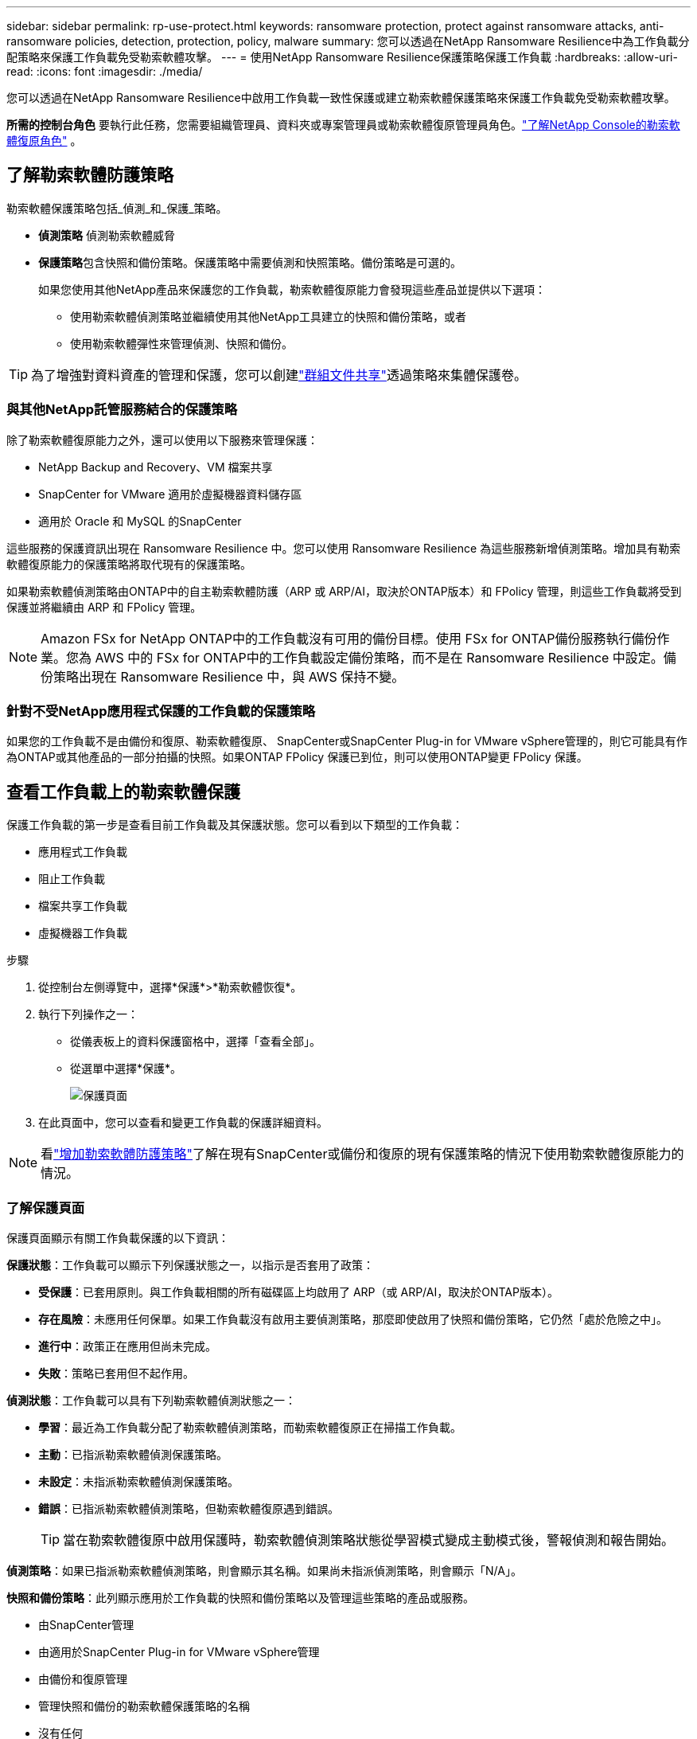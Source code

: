 ---
sidebar: sidebar 
permalink: rp-use-protect.html 
keywords: ransomware protection, protect against ransomware attacks, anti-ransomware policies, detection, protection, policy, malware 
summary: 您可以透過在NetApp Ransomware Resilience中為工作負載分配策略來保護工作負載免受勒索軟體攻擊。 
---
= 使用NetApp Ransomware Resilience保護策略保護工作負載
:hardbreaks:
:allow-uri-read: 
:icons: font
:imagesdir: ./media/


[role="lead"]
您可以透過在NetApp Ransomware Resilience中啟用工作負載一致性保護或建立勒索軟體保護策略來保護工作負載免受勒索軟體攻擊。

*所需的控制台角色* 要執行此任務，您需要組織管理員、資料夾或專案管理員或勒索軟體復原管理員角色。link:https://docs.netapp.com/us-en/console-setup-admin/reference-iam-ransomware-roles.html["了解NetApp Console的勒索軟體復原角色"^] 。



== 了解勒索軟體防護策略

勒索軟體保護策略包括_偵測_和_保護_策略。

* **偵測策略** 偵測勒索軟體威脅
* **保護策略**包含快照和備份策略。保護策略中需要偵測和快照策略。備份策略是可選的。
+
如果您使用其他NetApp產品來保護您的工作負載，勒索軟體復原能力會發現這些產品並提供以下選項：

+
** 使用勒索軟體偵測策略並繼續使用其他NetApp工具建立的快照和備份策略，或者
** 使用勒索軟體彈性來管理偵測、快照和備份。





TIP: 為了增強對資料資產的管理和保護，您可以創建link:#create-a-protection-group["群組文件共享"]透過策略來集體保護卷。



=== 與其他NetApp託管服務結合的保護策略

除了勒索軟體復原能力之外，還可以使用以下服務來管理保護：

* NetApp Backup and Recovery、VM 檔案共享
* SnapCenter for VMware 適用於虛擬機器資料儲存區
* 適用於 Oracle 和 MySQL 的SnapCenter


這些服務的保護資訊出現在 Ransomware Resilience 中。您可以使用 Ransomware Resilience 為這些服務新增偵測策略。增加具有勒索軟體復原能力的保護策略將取代現有的保護策略。

如果勒索軟體偵測策略由ONTAP中的自主勒索軟體防護（ARP 或 ARP/AI，取決於ONTAP版本）和 FPolicy 管理，則這些工作負載將受到保護並將繼續由 ARP 和 FPolicy 管理。


NOTE: Amazon FSx for NetApp ONTAP中的工作負載沒有可用的備份目標。使用 FSx for ONTAP備份服務執行備份作業。您為 AWS 中的 FSx for ONTAP中的工作負載設定備份策略，而不是在 Ransomware Resilience 中設定。備份策略出現在 Ransomware Resilience 中，與 AWS 保持不變。



=== 針對不受NetApp應用程式保護的工作負載的保護策略

如果您的工作負載不是由備份和復原、勒索軟體復原、 SnapCenter或SnapCenter Plug-in for VMware vSphere管理的，則它可能具有作為ONTAP或其他產品的一部分拍攝的快照。如果ONTAP FPolicy 保護已到位，則可以使用ONTAP變更 FPolicy 保護。



== 查看工作負載上的勒索軟體保護

保護工作負載的第一步是查看目前工作負載及其保護狀態。您可以看到以下類型的工作負載：

* 應用程式工作負載
* 阻止工作負載
* 檔案共享工作負載
* 虛擬機器工作負載


.步驟
. 從控制台左側導覽中，選擇*保護*>*勒索軟體恢復*。
. 執行下列操作之一：
+
** 從儀表板上的資料保護窗格中，選擇「查看全部」。
** 從選單中選擇*保護*。
+
image:screen-protection.png["保護頁面"]



. 在此頁面中，您可以查看和變更工作負載的保護詳細資料。



NOTE: 看link:#add-a-ransomware-protection-strategy["增加勒索軟體防護策略"]了解在現有SnapCenter或備份和復原的現有保護策略的情況下使用勒索軟體復原能力的情況。



=== 了解保護頁面

保護頁面顯示有關工作負載保護的以下資訊：

*保護狀態*：工作負載可以顯示下列保護狀態之一，以指示是否套用了政策：

* *受保護*：已套用原則。與工作負載相關的所有磁碟區上均啟用了 ARP（或 ARP/AI，取決於ONTAP版本）。
* *存在風險*：未應用任何保單。如果工作負載沒有啟用主要偵測策略，那麼即使啟用了快照和備份策略，它仍然「處於危險之中」。
* *進行中*：政策正在應用但尚未完成。
* *失敗*：策略已套用但不起作用。


*偵測狀態*：工作負載可以具有下列勒索軟體偵測狀態之一：

* *學習*：最近為工作負載分配了勒索軟體偵測策略，而勒索軟體復原正在掃描工作負載。
* *主動*：已指派勒索軟體偵測保護策略。
* *未設定*：未指派勒索軟體偵測保護策略。
* *錯誤*：已指派勒索軟體偵測策略，但勒索軟體復原遇到錯誤。
+

TIP: 當在勒索軟體復原中啟用保護時，勒索軟體偵測策略狀態從學習模式變成主動模式後，警報偵測和報告開始。



*偵測策略*：如果已指派勒索軟體偵測策略，則會顯示其名稱。如果尚未指派偵測策略，則會顯示「N/A」。

*快照和備份策略*：此列顯示應用於工作負載的快照和備份策略以及管理這些策略的產品或服務。

* 由SnapCenter管理
* 由適用於SnapCenter Plug-in for VMware vSphere管理
* 由備份和復原管理
* 管理快照和備份的勒索軟體保護策略的名稱
* 沒有任何


*工作量的重要性*

勒索軟體復原能力根據對每個工作負載的分析，在發現過程中為每個工作負載分配重要性或優先順序。工作負載重要性由下列快照頻率決定：

* *嚴重*：每小時拍攝的快照副本超過 1 個（高度激進的保護計劃）
* *重要*：每小時拍攝的快照副本少於 1 個，但每天拍攝的快照副本多於 1 個
* *標準*：每天拍攝的快照副本超過 1 個


*預定義偵測策略* [[預定義]]

您可以選擇以下勒索軟體復原預定義策略之一，這些策略與工作負載重要性相符。


NOTE: **加密使用者擴充**策略是唯一支援可疑使用者行為偵測的預先定義策略。

[cols="10,15a,20,15,15,15"]
|===
| 政策層面 | 快照 | 頻率 | 保留時間（天） | 快照副本數量 | 快照副本總數上限 


.4+| *關鍵工作量政策*  a| 
每刻鐘
| 每15分鐘 | 3 | 288 | 309 


| 日常的  a| 
每 1 天
| 14 | 14 | 309 


| 每週  a| 
每 1 週
| 35 | 5 | 309 


| 每月  a| 
每 30 天
| 60 | 2 | 309 


.4+| *重要的工作量政策*  a| 
每刻鐘
| 每30分鐘一班 | 3 | 144 | 165 


| 日常的  a| 
每 1 天
| 14 | 14 | 165 


| 每週  a| 
每 1 週
| 35 | 5 | 165 


| 每月  a| 
每 30 天
| 60 | 2 | 165 


.4+| *標準工作量保單*  a| 
每刻鐘
| 每30分鐘 | 3 | 72 | 93 


| 日常的  a| 
每 1 天
| 14 | 14 | 93 


| 每週  a| 
每 1 週
| 35 | 5 | 93 


| 每月  a| 
每 30 天
| 60 | 2 | 93 


.4+| *加密用戶擴充*  a| 
每刻鐘
| 每30分鐘 | 3 | 72 | 93 


| 日常的  a| 
每 1 天
| 14 | 14 | 93 


| 每週  a| 
每 1 週
| 35 | 5 | 93 


| 每月  a| 
每 30 天
| 60 | 2 | 93 
|===


== 使用SnapCenter實現應用程式或虛擬機器一致的保護

啟用應用程式或虛擬機器一致性保護可協助您以一致的方式保護應用程式或虛擬機器工作負載，實現靜止且一致的狀態，以避免日後需要復原時發生潛在的資料遺失。

此程序啟動使用備份和還原為應用程式註冊SnapCenter軟體伺服器或SnapCenter Plug-in for VMware vSphere。

啟用工作負載一致性保護後，您可以在勒索軟體復原中管理保護策略。保護策略包括在其他地方管理的快照和備份策略以及在勒索軟體復原中管理的勒索軟體偵測策略。

若要了解如何使用備份和復原註冊適用於 VMware vSphere 的SnapCenter或SnapCenter Plug-in for VMware vSphere，請參閱下列資訊：

* https://docs.netapp.com/us-en/data-services-backup-recovery/task-register-snapcenter-server.html["註冊SnapCenter伺服器軟體"^]
* https://docs.netapp.com/us-en/data-services-backup-recovery/task-register-snapCenter-plug-in-for-vmware-vsphere.html["SnapCenter Plug-in for VMware vSphere"^]


.步驟
. 從勒索軟體恢復選單中，選擇*儀表板*。
. 從「建議」窗格中，找到以下建議之一並選擇「檢視並修復」：
+
** 使用NetApp Console註冊可用的SnapCenter伺服器
** 使用NetApp Console註冊適用SnapCenter Plug-in for VMware vSphere（SCV）


. 依照資訊使用備份和還原為 VMware vSphere 主機註冊SnapCenter或SnapCenter Plug-in for VMware vSphere。
. 返回勒索軟體恢復能力。
. 從勒索軟體復原力導航到儀表板並再次啟動發現過程。
. 從勒索軟體復原中，選擇「保護」以查看「保護」頁面。
. 查看「保護」頁面上的快照和備份策略列中的詳細信息，以了解這些策略是否在其他地方進行管理。




== 增加勒索軟體防護策略

有三種增加勒索軟體保護策略：

* **如果您沒有快照或備份策略，請建立勒索軟體保護策略。 **
+
勒索軟體防護策略包括：

+
** 快照策略
** 勒索軟體檢測政策
** 備份策略


* **以勒索軟體復原管理的保護策略取代SnapCenter或備份和復原保護中的現有快照或備份策略。 **
+
勒索軟體防護策略包括：

+
** 快照策略
** 勒索軟體檢測政策
** 備份策略


* *使用其他NetApp產品或服務中管理的現有快照和備份策略為工作負載建立偵測策略。 *
+
檢測策略不會改變其他產品中管理的策略。

+
如果自主勒索軟體保護和 FPolicy 保護已在其他服務中激活，則偵測策略將啟用它們。詳細了解link:https://docs.netapp.com/us-en/ontap/anti-ransomware/index.html["自主勒索軟體防護"^]，link:https://docs.netapp.com/us-en/data-services-backup-recovery/index.html["備份和復原"^] ， 和link:https://docs.netapp.com/us-en/ontap/nas-audit/two-parts-fpolicy-solution-concept.html["ONTAP FPolicy"^]。





=== 建立勒索軟體保護策略（如果您沒有快照或備份策略）

如果工作負載上不存在快照或備份策略，您可以建立勒索軟體保護策略，其中可以包含您在勒索軟體復原中建立的以下策略：

* 快照策略
* 備份策略
* 勒索軟體檢測政策


.創建勒索軟體保護策略的步驟[[步驟]]
. 從勒索軟體恢復選單中，選擇*保護*。
+
image:screen-protection.png["管理策略頁面"]

. 在「保護」頁面中，選擇一個工作負載，然後選擇「*保護*」。
. 在勒索軟體防護策略頁面中，選擇*新增*。
+
image:screen-protection-strategy-add.png["新增顯示快照部分的策略頁面"]

. 輸入新的策略名稱，或輸入現有名稱進行複製。如果您輸入的是現有名稱，請選擇要複製的名稱並選擇*複製*。
+

NOTE: 如果您選擇複製並修改現有策略，Ransomware Resilience 會在原始名稱後面附加「_copy」。您應該更改名稱和至少一個設定以使其唯一。

. 對於每個項目，選擇*向下箭頭*。
+
** *檢測政策*：
+
*** *策略*：選擇預先設計的偵測策略之一。
*** *主要偵測*：啟用勒索軟體偵測，讓勒索軟體復原能力偵測潛在的勒索軟體攻擊。
*** *可疑使用者行為偵測*：啟用使用者行為偵測，將使用者活動事件傳輸到勒索軟體復原能力並偵測可疑事件，例如資料外洩。
*** *封鎖檔案副檔名*：啟用此功能可讓勒索軟體復原功能封鎖已知的可疑檔案副檔名。當啟用主要偵測時，勒索軟體復原能力會自動取得快照副本。
+
如果您想更改被封鎖的檔案副檔名，請在系統管理員中編輯它們。



** *快照策略*：
+
*** *快照策略基礎名稱*：選擇一個政策或選擇*建立*並輸入快照策略的名稱。
*** *快照鎖定*：啟用此功能可鎖定主儲存體上的快照副本，以便即使勒索軟體攻擊進入備份儲存目標，它們在一定時間內也無法被修改或刪除。這也稱為_不可變儲存_。這使得恢復時間更快。
+
當快照被鎖定時，磁碟區的過期時間設定為快照副本的過期時間。

+
Snapshot 副本鎖定適用於ONTAP 9.12.1 及更高版本。要了解有關SnapLock 的更多信息，請參閱 https://docs.netapp.com/us-en/ontap/snaplock/index.html["ONTAP中的SnapLock"^]。

*** *快照計劃*：選擇計劃選項、要保留的快照副本數量，然後選擇啟用計劃。


** *備份策略*：
+
*** *備份策略基本名稱*：輸入新名稱或選擇現有名稱。
*** *備份計畫*：選擇二級儲存的計畫選項並啟用該計畫。




+

TIP: 若要在輔助儲存上啟用備份鎖定，請使用*設定*選項來設定備份目標。有關詳細信息，請參閱link:rp-use-settings.html["配置設定"] 。

. 選擇“*新增*”。




=== 將偵測原則新增至具有由SnapCenter或備份和復原管理的現有快照和備份原則的工作負載

勒索軟體復原能力可讓您為在其他NetApp產品或服務中管理的現有快照和備份保護的工作負載指派偵測策略或保護策略。其他服務（例如備份和還原和SnapCenter）使用管理快照、複製到二級儲存或備份到物件儲存的策略。



==== 在具有現有備份或快照策略的工作負載中新增偵測策略

如果您已有具有備份和復原或SnapCenter 的快照或備份策略，則可以新增策略來偵測勒索軟體攻擊。若要使用 Ransomware Resilience 管理保護和偵測，請參閱<<protection,利用勒索軟體抵禦能力進行保護>>。

.步驟
. 從勒索軟體恢復選單中，選擇*保護*。
+
image:screen-protection.png["管理策略頁面"]

. 在「保護」頁面中，選擇一個工作負載，然後選擇「*保護*」。
. 勒索軟體復原能力偵測是否存在活動的SnapCenter或備份和復原策略。
. 若要保留現有的備份和復原或SnapCenter策略並僅套用_偵測_策略，請取消選取**取代現有策略**框。
. 要查看SnapCenter策略的詳細信息，請選擇*向下箭頭*。
. 選擇您想要的偵測設定：*加密偵測* *可疑使用者行為偵測* *封鎖可疑檔案副檔名*
. 選擇**下一步**。
. 如果您選擇「可疑使用者行為偵測」作為偵測設置，請選擇「使用者活動代理」或link:suspicious-user-activity.html#add-a-user-activity-agent["或創建一個"]。
+
用戶活動代理託管新的資料收集器。Ransomware Resilience 會自動建立資料收集器，將使用者活動事件傳送到 Ransomware Resilience 以偵測異常使用者行為。

. 選擇**下一步**。
. 審查您的選擇。選擇**創建**來啟動檢測。
. 在「保護」頁面上，查看**檢測狀態**以確認檢測處於活動狀態。




==== 用勒索軟體保護策略取代現有的備份或快照策略

您可以用勒索軟體保護策略取代現有的備份或快照策略。這種方法會刪除外部管理的保護，並在勒索軟體復原中配置偵測和保護。

.步驟
. 從勒索軟體恢復選單中，選擇*保護*。
+
image:screen-protection.png["管理策略頁面"]

. 在「保護」頁面中，選擇一個工作負載，然後選擇「*保護*」。
. 勒索軟體復原能力偵測是否有現有的活動備份和復原或SnapCenter策略。若要取代現有的備份和復原或SnapCenter策略，請勾選「取代現有策略」方塊。當您勾選該方塊時，勒索軟體復原力會以偵測策略取代偵測策略清單。
. 選擇保護策略。如果不存在保護策略，請選擇**新增**來建立新策略。有關建立策略的信息，請參閱<<steps,建立保護策略>>。選擇**下一步**。
. 選擇備份目標或建立新的備份目標。選擇**下一步**。
+
.. 如果您的保護策略包含使用者行為偵測，請在您的環境中選擇一個使用者活動代理程式來託管新的資料收集器。Ransomware Resilience 會自動建立資料收集器，將使用者活動事件傳送到 Ransomware Resilience 以偵測異常使用者行為。


. 查看新的保護策略，然後選擇**保護**來套用它。
. 在「保護」頁面上，查看**檢測狀態**以確認檢測處於活動狀態。




=== 分配不同的策略

您可以用其他策略取代現有策略。

.步驟
. 從勒索軟體恢復選單中，選擇*保護*。
. 在「保護」頁面的工作負載行上，選擇「編輯保護」。
. 如果工作負載具有您想要維護的現有備份和復原或SnapCenter策略，請取消勾選「取代現有策略」。若要取代現有策略，請勾選**取代現有策略**。
. 在「策略」頁面中，選擇要指派的策略的向下箭頭以查看詳細資訊。
. 選擇您想要指派的策略。
. 選擇*保護*以完成變更。




== 建立保護組

將文件共用分組到保護組中可以更輕鬆地保護您的資料資產。勒索軟體復原能力可以同時保護群組中的所有捲，而不是單獨保護每個磁碟區。

您可以建立群組，而不管其保護狀態如何（即未受保護的群組和受保護的群組）。當您將保護策略新增至保護群組時，新的保護策略將取代任何現有策略，包括由SnapCenter和NetApp Backup and Recovery管理的策略。

.步驟
. 從勒索軟體恢復選單中，選擇*保護*。
+
image:screen-protection.png["管理策略頁面"]

. 在「保護」頁面中，選擇「保護群組」標籤。
+
image:screen-protection-groups.png["保護群組頁面"]

. 選擇“*新增*”。
+
image:screen-protection-groups-add.png["新增保護群組頁面"]

. 輸入保護組的名稱。
. 選擇要新增到群組中的工作負載。
+

TIP: 要查看有關工作負載的更多詳細信息，請滾動到右側。

. 選擇“下一步”。
+
image:screen-protection-groups-policy.png["新增保護群組 - 策略頁面"]

. 選擇策略來管理該群組的保護。若要確認，請選擇“下一步”。
+
.. 如果需要設定備份策略，請選擇一個，然後選擇**下一步**。
.. 如果您的偵測策略包含使用者行為偵測，請選擇您想要使用的資料收集器，然後按一下**下一步**。


. 檢查保護組的選擇。
. 若要完成保護群組的創建，請選擇“*新增*”。




=== 編輯組保護

您可以變更現有群組的偵測策略。

.步驟
. 從勒索軟體恢復選單中，選擇*保護*。
. 在「保護」頁面中，選擇「保護群組」選項卡，然後選擇要修改其政策的群組。
. 從保護群組的概覽頁面中，選擇「編輯保護」。
. 選擇要套用的現有保護策略或選擇**新增**以建立新的保護策略。有關添加保護策略的更多信息，請參閱<<steps,建立保護策略>>。然後選擇**儲存**。
. 在備份目標概覽中，選擇現有的備份目標或**新增新的備份目標**。
. 選擇**下一步**來查看您的變更。




=== 從群組中刪除工作負載

您可能稍後需要從現有群組中刪除工作負載。

.步驟
. 從勒索軟體恢復選單中，選擇*保護*。
. 在「保護」頁面中，選擇「保護群組」標籤。
. 選擇要從中刪除一個或多個工作負載的群組。
+
image:screen-protection-groups-more-workloads.png["保護組詳細資料頁面"]

. 在選定的保護群組頁面中，選擇要從群組中刪除的工作負載，然後選擇“操作”image:screenshot_horizontal_more_button.gif["操作按鈕"]選項。
. 從「操作」功能表中，選擇「*刪除工作負載*」。
. 確認您要刪除工作負載並選擇*刪除*。




=== 刪除保護群組

刪除保護群組會刪除該群組及其保護，但不會刪除單一工作負載。

.步驟
. 從勒索軟體恢復選單中，選擇*保護*。
. 在「保護」頁面中，選擇「保護群組」標籤。
. 選擇要從中刪除一個或多個工作負載的群組。
+
image:screen-protection-groups-more-workloads.png["保護組詳細資料頁面"]

. 在選定的保護群組頁面的右上角，選擇「*刪除保護群組*」。
. 確認您要刪除該群組並選擇*刪除*。




== 管理勒索軟體防護策略

您可以刪除勒索軟體策略。



=== 查看受勒索軟體保護策略保護的工作負載

在刪除勒索軟體保護策略之前，您可能需要查看哪些工作負載受該策略保護。

您可以從策略清單中或在編輯特定策略時查看工作負載。

.查看策略的步驟
. 從勒索軟體恢復選單中，選擇*保護*。
. 在「保護」頁面中，選擇「管理保護策略」。
+
勒索軟體防護策略頁面顯示策略清單。

+
image:screen-protection-strategy-list.png["勒索軟體保護策略畫面顯示策略列表"]

. 在「勒索軟體保護策略」頁面的「受保護的工作負載」欄位中，選擇行末的向下箭頭。




=== 移除勒索軟體防護策略

您可以刪除目前未與任何工作負載關聯的保護策略。

.步驟
. 從勒索軟體恢復選單中，選擇*保護*。
. 在「保護」頁面中，選擇「管理保護策略」。
. 在“管理策略”頁面中，選擇“操作”image:screenshot_horizontal_more_button.gif["操作按鈕"]您想要刪除的策略的選項。
. 從操作選單中，選擇*刪除策略*。

